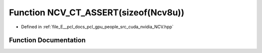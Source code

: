 .. _exhale_function__n_c_v_8hpp_1a73f9798b885eaa809ac1c8d043e3be3a:

Function NCV_CT_ASSERT(sizeof(Ncv8u))
=====================================

- Defined in :ref:`file_E__pcl_docs_pcl_gpu_people_src_cuda_nvidia_NCV.hpp`


Function Documentation
----------------------


.. doxygenfunction:: NCV_CT_ASSERT(sizeof(Ncv8u))
